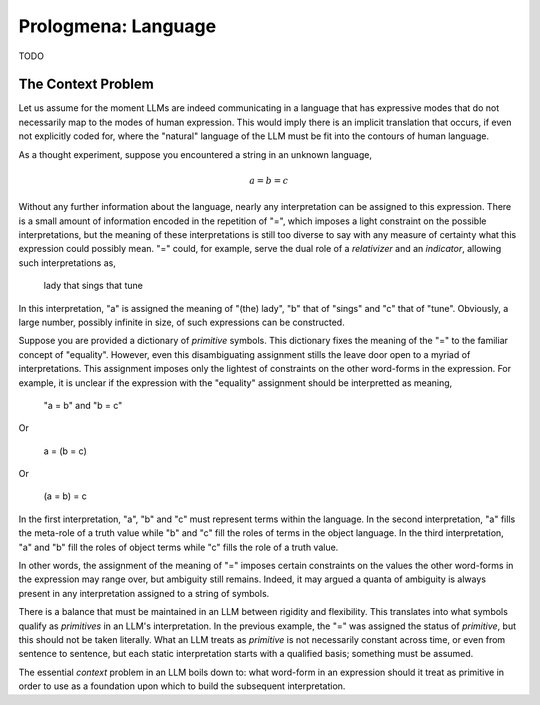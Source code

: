 .. _prologmena_language:

====================
Prologmena: Language
====================

TODO

The Context Problem
-------------------

Let us assume for the moment LLMs are indeed communicating in a language that has expressive modes that do not necessarily map to the modes of human expression. This would imply there is an implicit translation that occurs, if even not explicitly coded for, where the "natural" language of the LLM must be fit into the contours of human language. 

As a thought experiment, suppose you encountered a string in an unknown language,

.. math::

    a = b = c 

Without any further information about the language, nearly any interpretation can be assigned to this expression. There is a small amount of information encoded in the repetition of "=", which imposes a light constraint on the possible interpretations, but the meaning of these interpretations is still too diverse to say with any measure of certainty what this expression could possibly mean. "=" could, for example, serve the dual role of a *relativizer* and an *indicator*, allowing such interpretations as,

    lady that sings that tune

In this interpretation, "a" is assigned the meaning of "(the) lady", "b" that of "sings" and "c" that of "tune". Obviously, a large number, possibly infinite in size, of such expressions can be constructed. 

Suppose you are provided a dictionary of *primitive* symbols. This dictionary fixes the meaning of the "=" to the familiar concept of "equality". However, even this disambiguating assignment stills the leave door open to a myriad of interpretations. This assignment imposes only the lightest of constraints on the other word-forms in the expression. For example, it is unclear if the expression with the "equality" assignment should be interpretted as meaning,

    "a = b" and "b = c"

Or

    a = (b = c)

Or

    (a = b) = c

In the first interpretation, "a", "b" and "c" must represent terms within the language. In the second interpretation, "a" fills the meta-role of a truth value while "b" and "c" fill the roles of terms in the object language. In the third interpretation, "a" and "b" fill the roles of object terms while "c" fills the role of a truth value. 

In other words, the assignment of the meaning of "=" imposes certain constraints on the values the other word-forms in the expression may range over, but ambiguity still remains. Indeed, it may argued a quanta of ambiguity is always present in any interpretation assigned to a string of symbols. 

There is a balance that must be maintained in an LLM between rigidity and flexibility. This translates into what symbols qualify as *primitives* in an LLM's interpretation. In the previous example, the "=" was assigned the status of *primitive*, but this should not be taken literally. What an LLM treats as *primitive* is not necessarily constant across time, or even from sentence to sentence, but each static interpretation starts with a qualified basis; something must be assumed.

The essential *context* problem in an LLM boils down to: what word-form in an expression should it treat as primitive in order to use as a foundation upon which to build the subsequent interpretation.

